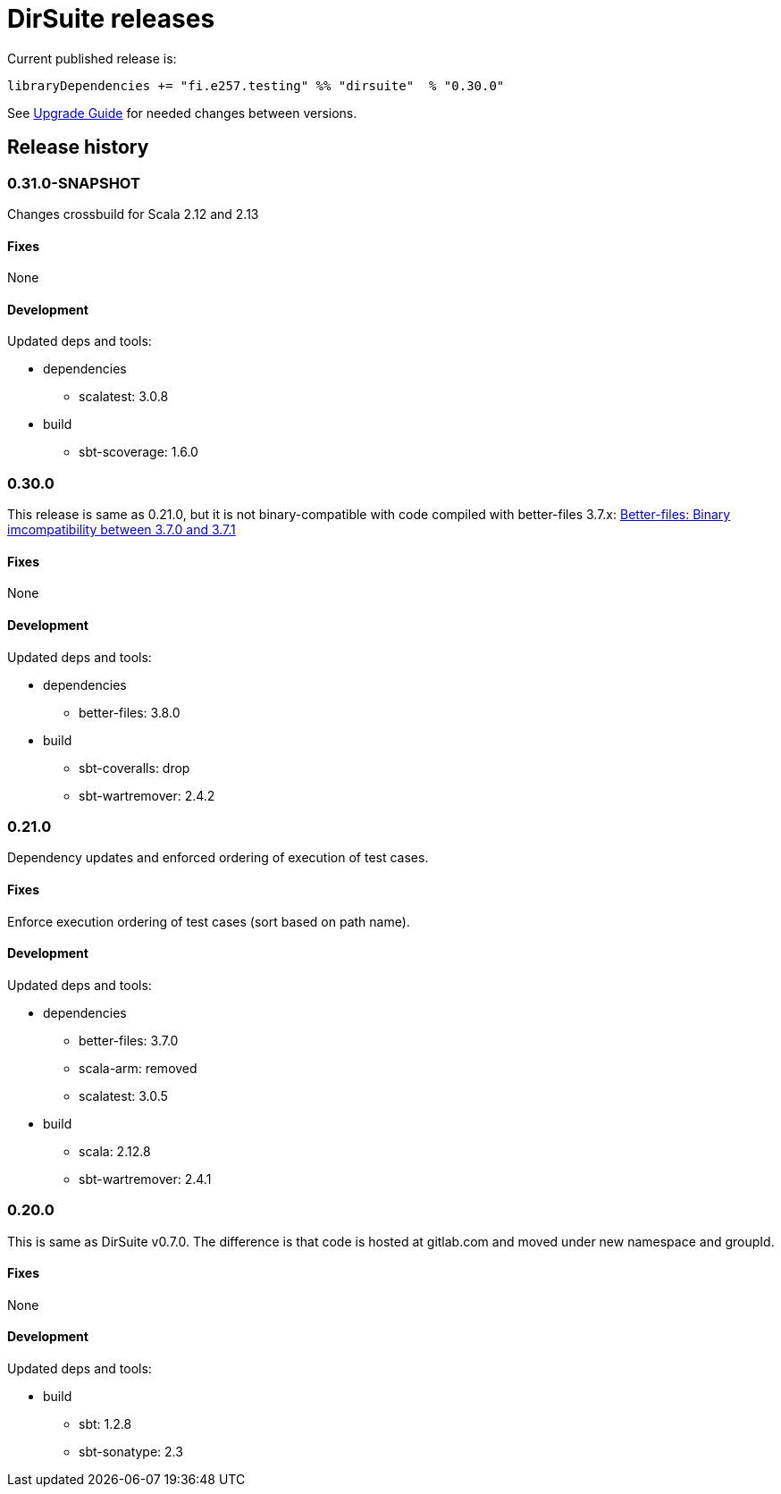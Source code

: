 = DirSuite releases

Current published release is:

 libraryDependencies += "fi.e257.testing" %% "dirsuite"  % "0.30.0"

See link:./UPGRADE.adoc[Upgrade Guide] for needed changes between versions.


== Release history

=== 0.31.0-SNAPSHOT

Changes crossbuild for Scala 2.12 and 2.13

==== Fixes

None

==== Development

Updated deps and tools:

* dependencies
** scalatest: 3.0.8
* build
** sbt-scoverage: 1.6.0


=== 0.30.0

This release is same as 0.21.0, but it is not binary-compatible with code compiled with better-files 3.7.x:
link:https://github.com/pathikrit/better-files/issues/301[Better-files: Binary imcompatibility between 3.7.0 and 3.7.1]


==== Fixes

None

==== Development

Updated deps and tools:

* dependencies
** better-files: 3.8.0
* build
** sbt-coveralls: drop
** sbt-wartremover: 2.4.2


=== 0.21.0

Dependency updates and enforced ordering of execution of test cases.

==== Fixes

Enforce execution ordering of test cases (sort based on path name).


==== Development

Updated deps and tools:

* dependencies
** better-files: 3.7.0
** scala-arm: removed
** scalatest: 3.0.5
* build
** scala: 2.12.8
** sbt-wartremover: 2.4.1



=== 0.20.0

This is same as DirSuite v0.7.0. The difference is that code is
hosted at gitlab.com and moved under new namespace and groupId.


==== Fixes

None


==== Development

Updated deps and tools:

* build
** sbt: 1.2.8
** sbt-sonatype: 2.3

